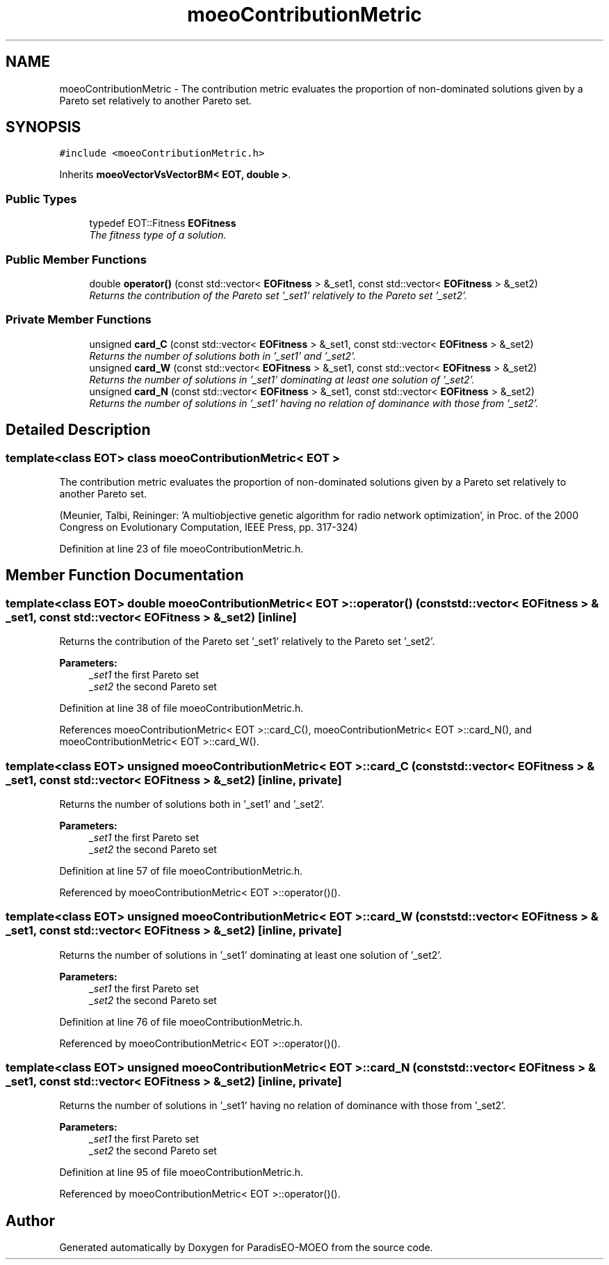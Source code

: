 .TH "moeoContributionMetric" 3 "15 Jan 2007" "Version 0.1" "ParadisEO-MOEO" \" -*- nroff -*-
.ad l
.nh
.SH NAME
moeoContributionMetric \- The contribution metric evaluates the proportion of non-dominated solutions given by a Pareto set relatively to another Pareto set.  

.PP
.SH SYNOPSIS
.br
.PP
\fC#include <moeoContributionMetric.h>\fP
.PP
Inherits \fBmoeoVectorVsVectorBM< EOT, double >\fP.
.PP
.SS "Public Types"

.in +1c
.ti -1c
.RI "typedef EOT::Fitness \fBEOFitness\fP"
.br
.RI "\fIThe fitness type of a solution. \fP"
.in -1c
.SS "Public Member Functions"

.in +1c
.ti -1c
.RI "double \fBoperator()\fP (const std::vector< \fBEOFitness\fP > &_set1, const std::vector< \fBEOFitness\fP > &_set2)"
.br
.RI "\fIReturns the contribution of the Pareto set '_set1' relatively to the Pareto set '_set2'. \fP"
.in -1c
.SS "Private Member Functions"

.in +1c
.ti -1c
.RI "unsigned \fBcard_C\fP (const std::vector< \fBEOFitness\fP > &_set1, const std::vector< \fBEOFitness\fP > &_set2)"
.br
.RI "\fIReturns the number of solutions both in '_set1' and '_set2'. \fP"
.ti -1c
.RI "unsigned \fBcard_W\fP (const std::vector< \fBEOFitness\fP > &_set1, const std::vector< \fBEOFitness\fP > &_set2)"
.br
.RI "\fIReturns the number of solutions in '_set1' dominating at least one solution of '_set2'. \fP"
.ti -1c
.RI "unsigned \fBcard_N\fP (const std::vector< \fBEOFitness\fP > &_set1, const std::vector< \fBEOFitness\fP > &_set2)"
.br
.RI "\fIReturns the number of solutions in '_set1' having no relation of dominance with those from '_set2'. \fP"
.in -1c
.SH "Detailed Description"
.PP 

.SS "template<class EOT> class moeoContributionMetric< EOT >"
The contribution metric evaluates the proportion of non-dominated solutions given by a Pareto set relatively to another Pareto set. 

(Meunier, Talbi, Reininger: 'A multiobjective genetic algorithm for radio network optimization', in Proc. of the 2000 Congress on Evolutionary Computation, IEEE Press, pp. 317-324) 
.PP
Definition at line 23 of file moeoContributionMetric.h.
.SH "Member Function Documentation"
.PP 
.SS "template<class EOT> double \fBmoeoContributionMetric\fP< EOT >::operator() (const std::vector< \fBEOFitness\fP > & _set1, const std::vector< \fBEOFitness\fP > & _set2)\fC [inline]\fP"
.PP
Returns the contribution of the Pareto set '_set1' relatively to the Pareto set '_set2'. 
.PP
\fBParameters:\fP
.RS 4
\fI_set1\fP the first Pareto set 
.br
\fI_set2\fP the second Pareto set 
.RE
.PP

.PP
Definition at line 38 of file moeoContributionMetric.h.
.PP
References moeoContributionMetric< EOT >::card_C(), moeoContributionMetric< EOT >::card_N(), and moeoContributionMetric< EOT >::card_W().
.SS "template<class EOT> unsigned \fBmoeoContributionMetric\fP< EOT >::card_C (const std::vector< \fBEOFitness\fP > & _set1, const std::vector< \fBEOFitness\fP > & _set2)\fC [inline, private]\fP"
.PP
Returns the number of solutions both in '_set1' and '_set2'. 
.PP
\fBParameters:\fP
.RS 4
\fI_set1\fP the first Pareto set 
.br
\fI_set2\fP the second Pareto set 
.RE
.PP

.PP
Definition at line 57 of file moeoContributionMetric.h.
.PP
Referenced by moeoContributionMetric< EOT >::operator()().
.SS "template<class EOT> unsigned \fBmoeoContributionMetric\fP< EOT >::card_W (const std::vector< \fBEOFitness\fP > & _set1, const std::vector< \fBEOFitness\fP > & _set2)\fC [inline, private]\fP"
.PP
Returns the number of solutions in '_set1' dominating at least one solution of '_set2'. 
.PP
\fBParameters:\fP
.RS 4
\fI_set1\fP the first Pareto set 
.br
\fI_set2\fP the second Pareto set 
.RE
.PP

.PP
Definition at line 76 of file moeoContributionMetric.h.
.PP
Referenced by moeoContributionMetric< EOT >::operator()().
.SS "template<class EOT> unsigned \fBmoeoContributionMetric\fP< EOT >::card_N (const std::vector< \fBEOFitness\fP > & _set1, const std::vector< \fBEOFitness\fP > & _set2)\fC [inline, private]\fP"
.PP
Returns the number of solutions in '_set1' having no relation of dominance with those from '_set2'. 
.PP
\fBParameters:\fP
.RS 4
\fI_set1\fP the first Pareto set 
.br
\fI_set2\fP the second Pareto set 
.RE
.PP

.PP
Definition at line 95 of file moeoContributionMetric.h.
.PP
Referenced by moeoContributionMetric< EOT >::operator()().

.SH "Author"
.PP 
Generated automatically by Doxygen for ParadisEO-MOEO from the source code.
